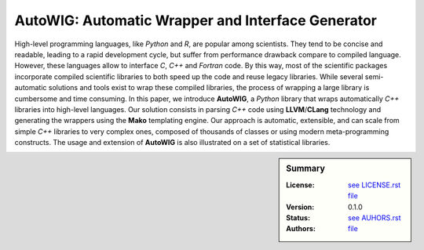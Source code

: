 AutoWIG: Automatic Wrapper and Interface Generator
##################################################

High-level programming languages, like *Python* and *R*, are popular among scientists.
They tend to be concise and readable, leading to a rapid development cycle, but suffer from performance drawback compare to compiled language.
However, these languages allow to interface *C*, *C++* and *Fortran* code.
By this way, most of the scientific packages incorporate compiled scientific libraries to both speed up the code and reuse legacy libraries.
While several semi-automatic solutions and tools exist to wrap these compiled libraries, the process of wrapping a large library is cumbersome and time consuming.
In this paper, we introduce **AutoWIG**, a *Python* library that wraps automatically *C++* libraries into high-level languages.
Our solution consists in parsing *C++*  code using **LLVM**/**CLang** technology and generating the wrappers using the **Mako** templating engine.
Our approach is automatic, extensible, and can scale from simple *C++* libraries to very complex ones, composed of thousands of classes or using modern meta-programming constructs.
The usage and extension of **AutoWIG** is also illustrated on a set of statistical libraries.

.. sidebar:: Summary

    :License: |LICENSE|_
    :Version: |VERSION|
    :Status: |TRAVIS| |COVERALLS| |LANDSCAPE| |READTHEDOCS|
    :Authors: |AUTHORS|_

.. |LICENSE| replace:: see LICENSE.rst file

.. _LICENSE : LICENSE.rst

.. |AUTHORS| replace:: see AUHORS.rst file

.. _AUTHORS : AUTHORS.rst

.. |VERSION| replace:: 0.1.0

.. |LICENSELINK| replace:: CeCILL-C license

.. |VERSION| replace:: 0.1.0

.. |LICENSELINK| replace:: CeCILL-C license

.. |TRAVIS| image:: https://travis-ci.org/StatisKit/AutoWIG.svg?branch=master
           :target: https://travis-ci.org/StatisKit/AutoWIG
           :alt: Travis

.. |COVERALLS| image:: https://coveralls.io/repos/github/StatisKit/AutoWIG/badge.svg?branch=master
               :target: https://coveralls.io/github/StatisKit/AutoWIG?branch=master
               :alt: Coveralls

.. |LANDSCAPE| image:: https://landscape.io/github/StatisKit/AutoWIG/master/landscape.svg?style=flat
                :target: https://landscape.io/github/StatisKit/AutoWIG/master
                :alt: Landscape

.. |READTHEDOCS| image:: https://readthedocs.org/projects/AutoWIG/badge/?version=latest
                :target: http://AutoWIG.readthedocs.io/en/latest
                :alt: Read the Docs
